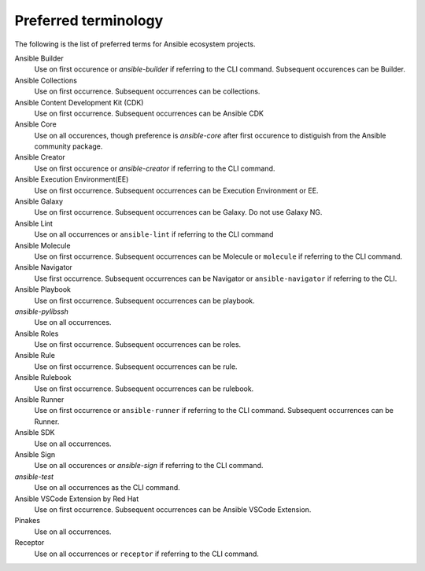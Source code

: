 .. _preferred_terms:

Preferred terminology
=====================

.. contents::
  :local:

The following is the list of preferred terms for Ansible ecosystem projects.

.. glossary::

   Ansible
   Use on all occurrences or ``ansible`` if referring to the CLI command. Preference is to use this to refer to the Ansible community package.
Ansible Builder
   Use on first occurence or `ansible-builder` if referring to the CLI command. Subsequent occurences can be Builder.
Ansible Collections
   Use on first occurrence. Subsequent occurrences can be collections.
Ansible Content Development Kit (CDK)
   Use on first occurrence. Subsequent occurrences can be Ansible CDK
Ansible Core
   Use on all occurences, though preference is `ansible-core` after first occurence to distiguish from the Ansible community package.
Ansible Creator
   Use on first occurence or `ansible-creator` if referring to the CLI command.
Ansible Execution Environment(EE)
   Use on first occurrence. Subsequent occurrences can be Execution Environment or EE.
Ansible Galaxy
   Use on first occurrence. Subsequent occurrences can be Galaxy. Do not use Galaxy NG.
Ansible Lint
   Use on all occurrences or ``ansible-lint`` if referring to the CLI command
Ansible Molecule
   Use on first occurrence. Subsequent occurrences can be Molecule or ``molecule`` if referring to the CLI command.
Ansible Navigator
   Use first occurrence. Subsequent occurrences can be Navigator or ``ansible-navigator`` if referring to the CLI.
Ansible Playbook 
   Use on first occurrence. Subsequent occurrences can be playbook.
`ansible-pylibssh`
   Use on all occurrences.
Ansible Roles
   Use on first occurrence. Subsequent occurrences can be roles.
Ansible Rule
   Use on first occurrence. Subsequent occurrences can be rule.
Ansible Rulebook
   Use on first occurrence. Subsequent occurrences can be rulebook.
Ansible Runner
   Use on first occurrence or ``ansible-runner`` if referring to the CLI command. Subsequent occurrences can be Runner.
Ansible SDK
   Use on all occurrences. 
Ansible Sign
   Use on all occurences or `ansible-sign` if referring to the CLI command.
`ansible-test`
   Use on all occurrences as the CLI command.
Ansible VSCode Extension by Red Hat
   Use on first occurrence. Subsequent occurrences can be Ansible VSCode Extension.
Pinakes
   Use on all occurrences.
Receptor
   Use on all occurrences or ``receptor`` if referring to the CLI command.